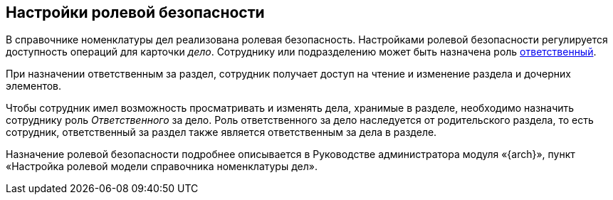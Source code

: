 
== Настройки ролевой безопасности

В справочнике номенклатуры дел реализована ролевая безопасность. Настройками ролевой безопасности регулируется доступность операций для карточки [.dfn .term]_дело_. Сотруднику или подразделению может быть назначена роль xref:NomenclatureSectionLines.adoc[ответственный].

При назначении ответственным за раздел, сотрудник получает доступ на чтение и изменение раздела и дочерних элементов.

Чтобы сотрудник имел возможность просматривать и изменять дела, хранимые в разделе, необходимо назначить сотруднику роль [.dfn .term]_Ответственного_ за дело. Роль ответственного за дело наследуется от родительского раздела, то есть сотрудник, ответственный за раздел также является ответственным за дела в разделе.

Назначение ролевой безопасности подробнее описывается в Руководстве администратора модуля «{arch}», пункт «Настройка ролевой модели справочника номенклатуры дел».
